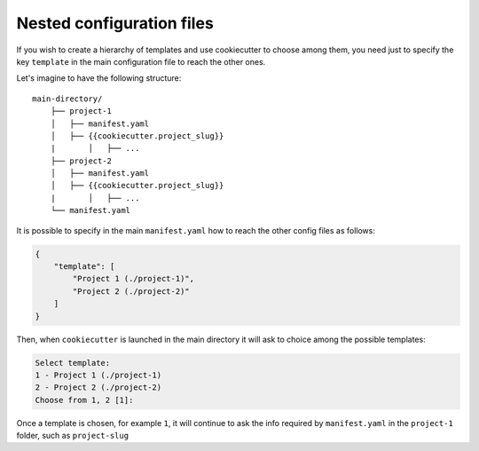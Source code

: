 .. _nested-config-files:

Nested configuration files
----------------------------------------------

If you wish to create a hierarchy of templates and use cookiecutter to choose among them,
you need just to specify the key ``template`` in the main configuration file to reach
the other ones.

Let's imagine to have the following structure::

    main-directory/
        ├── project-1
        │   ├── manifest.yaml
        │   ├── {{cookiecutter.project_slug}}
        |	│   ├── ...
        ├── project-2
        │   ├── manifest.yaml
        │   ├── {{cookiecutter.project_slug}}
        |	│   ├── ...
        └── manifest.yaml

It is possible to specify in the main ``manifest.yaml`` how to reach the other
config files as follows:

.. code-block:: JSON

    {
        "template": [
            "Project 1 (./project-1)",
            "Project 2 (./project-2)"
        ]
    }

Then, when ``cookiecutter`` is launched in the main directory it will ask to choice
among the possible templates:

.. code-block:: bash

    Select template:
    1 - Project 1 (./project-1)
    2 - Project 2 (./project-2)
    Choose from 1, 2 [1]:

Once a template is chosen, for example ``1``, it will continue to ask the info required by
``manifest.yaml`` in the ``project-1`` folder, such as ``project-slug``
